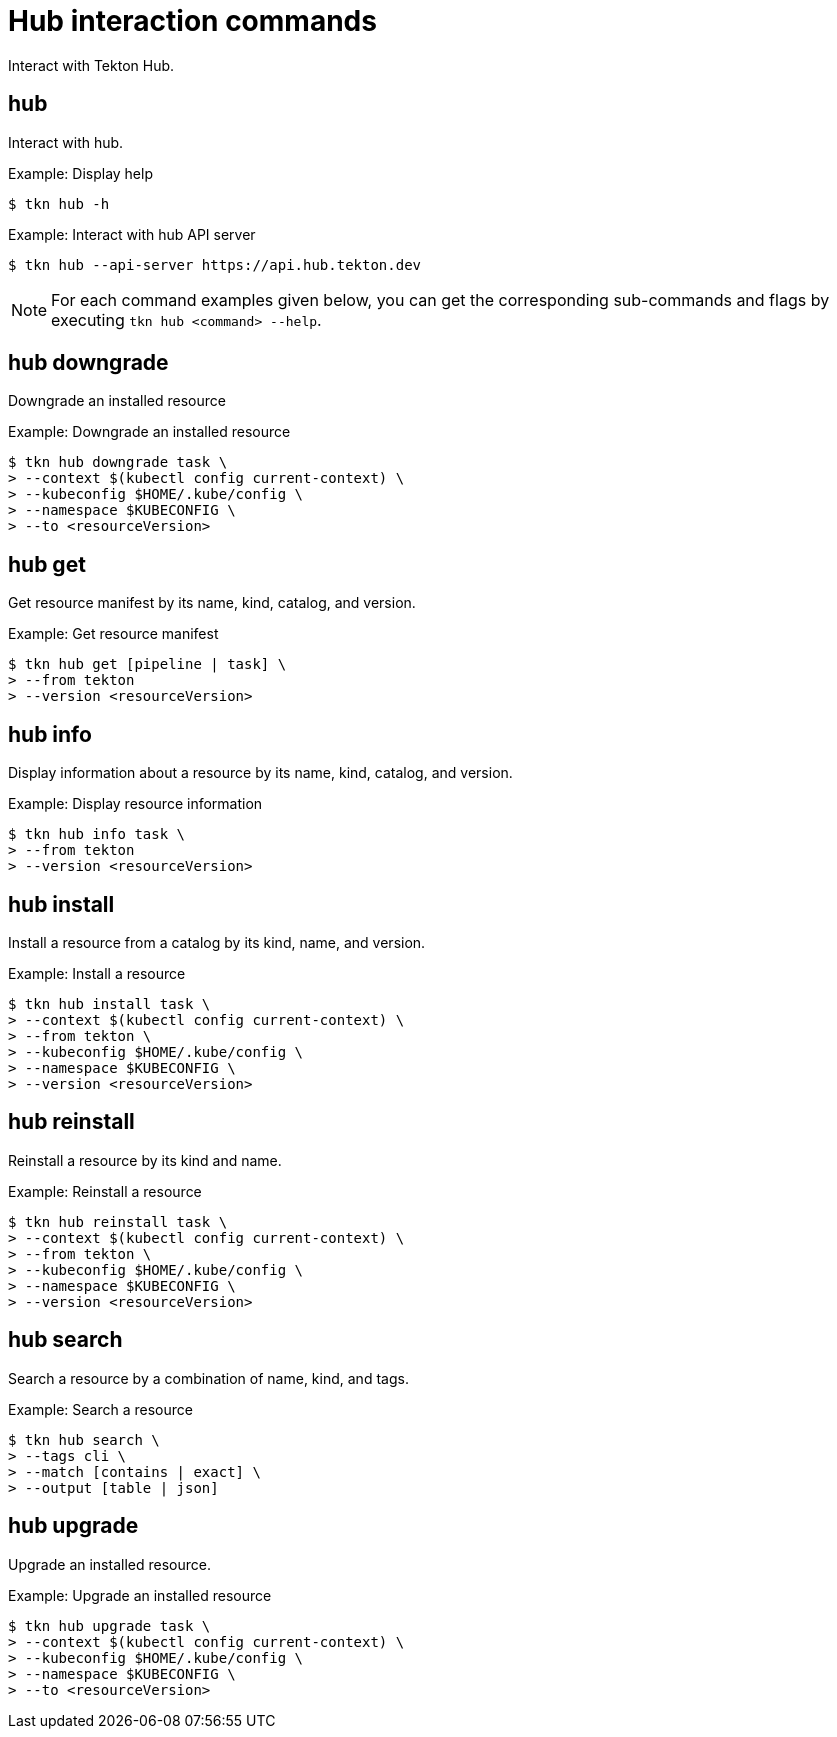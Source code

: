 // Module included in the following assemblies:
//
// *  cli_reference/tkn_cli/op-tkn-reference.adoc

[id="op-tkn-hub-interaction_{context}"]
= Hub interaction commands

Interact with Tekton Hub.

== hub
Interact with hub.

.Example: Display help
[source,terminal]
----
$ tkn hub -h
----

.Example: Interact with hub API server
[source,terminal]
----
$ tkn hub --api-server https://api.hub.tekton.dev
----

[NOTE]
====
For each command examples given below, you can get the corresponding sub-commands and flags by executing `tkn hub <command> --help`.
====

== hub downgrade
Downgrade an installed resource

.Example: Downgrade an installed resource
[source,terminal]
----
$ tkn hub downgrade task \
> --context $(kubectl config current-context) \
> --kubeconfig $HOME/.kube/config \
> --namespace $KUBECONFIG \
> --to <resourceVersion>
----

== hub get
Get resource manifest by its name, kind, catalog, and version.

.Example: Get resource manifest
[source,terminal]
----
$ tkn hub get [pipeline | task] \
> --from tekton
> --version <resourceVersion>
----

== hub info
Display information about a resource by its name, kind, catalog, and version.

.Example: Display resource information
[source,terminal]
----
$ tkn hub info task \
> --from tekton
> --version <resourceVersion>
----

== hub install
Install a resource from a catalog by its kind, name, and version.

.Example: Install a resource
[source,terminal]
----
$ tkn hub install task \
> --context $(kubectl config current-context) \
> --from tekton \
> --kubeconfig $HOME/.kube/config \
> --namespace $KUBECONFIG \
> --version <resourceVersion>
----

== hub reinstall
Reinstall a resource by its kind and name.

.Example: Reinstall a resource
[source,terminal]
----
$ tkn hub reinstall task \
> --context $(kubectl config current-context) \
> --from tekton \
> --kubeconfig $HOME/.kube/config \
> --namespace $KUBECONFIG \
> --version <resourceVersion>
----

== hub search
Search a resource by a combination of name, kind, and tags.

.Example: Search a resource
[source,terminal]
----
$ tkn hub search \
> --tags cli \
> --match [contains | exact] \
> --output [table | json]
----

== hub upgrade
Upgrade an installed resource.

.Example: Upgrade an installed resource
[source,terminal]
----
$ tkn hub upgrade task \
> --context $(kubectl config current-context) \
> --kubeconfig $HOME/.kube/config \
> --namespace $KUBECONFIG \
> --to <resourceVersion>
----
